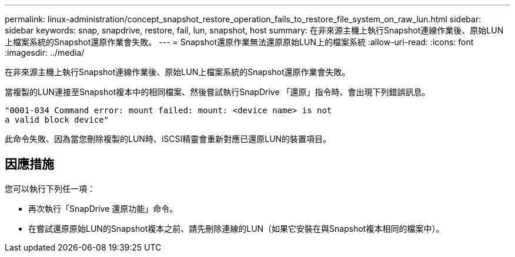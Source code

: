 ---
permalink: linux-administration/concept_snapshot_restore_operation_fails_to_restore_file_system_on_raw_lun.html 
sidebar: sidebar 
keywords: snap, snapdrive, restore, fail, lun, snapshot, host 
summary: 在非來源主機上執行Snapshot連線作業後、原始LUN上檔案系統的Snapshot還原作業會失敗。 
---
= Snapshot還原作業無法還原原始LUN上的檔案系統
:allow-uri-read: 
:icons: font
:imagesdir: ../media/


[role="lead"]
在非來源主機上執行Snapshot連線作業後、原始LUN上檔案系統的Snapshot還原作業會失敗。

當複製的LUN連接至Snapshot複本中的相同檔案、然後嘗試執行SnapDrive 「還原」指令時、會出現下列錯誤訊息。

[listing]
----
"0001-034 Command error: mount failed: mount: <device name> is not
a valid block device"
----
此命令失敗、因為當您刪除複製的LUN時、iSCSI精靈會重新對應已還原LUN的裝置項目。



== 因應措施

您可以執行下列任一項：

* 再次執行「SnapDrive 還原功能」命令。
* 在嘗試還原原始LUN的Snapshot複本之前、請先刪除連線的LUN（如果它安裝在與Snapshot複本相同的檔案中）。

